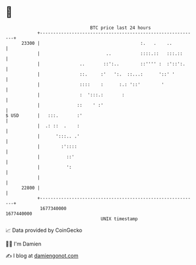 * 👋

#+begin_example
                                   BTC price last 24 hours                    
               +------------------------------------------------------------+ 
         23300 |                                      :.   .    ..          | 
               |                         ..           ::::.::   :::.::      | 
               |               ..       ::':..        ::'''' :  :'::':.     | 
               |               ::.     :'   ':.  ::...:      '::' '         | 
               |               ::::    :      :.: '::'        '             | 
               |               :  ':::.:       :                            | 
               |              ::    ' :'                                    | 
   $ USD       |   :::.       :'                                            | 
               |  .: ::  .    :                                             | 
               |      ':::.. .'                                             | 
               |        :'::::                                              | 
               |          ::'                                               | 
               |          ':                                                | 
               |                                                            | 
         22800 |                                                            | 
               +------------------------------------------------------------+ 
                1677340000                                        1677440000  
                                       UNIX timestamp                         
#+end_example
📈 Data provided by CoinGecko

🧑‍💻 I'm Damien

✍️ I blog at [[https://www.damiengonot.com][damiengonot.com]]
